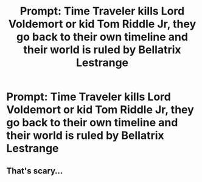 #+TITLE: Prompt: Time Traveler kills Lord Voldemort or kid Tom Riddle Jr, they go back to their own timeline and their world is ruled by Bellatrix Lestrange

* Prompt: Time Traveler kills Lord Voldemort or kid Tom Riddle Jr, they go back to their own timeline and their world is ruled by Bellatrix Lestrange
:PROPERTIES:
:Author: SnarkyAndProud
:Score: 6
:DateUnix: 1583476950.0
:DateShort: 2020-Mar-06
:FlairText: Prompt
:END:

** That's scary...
:PROPERTIES:
:Author: 888athenablack888
:Score: 1
:DateUnix: 1583487310.0
:DateShort: 2020-Mar-06
:END:
